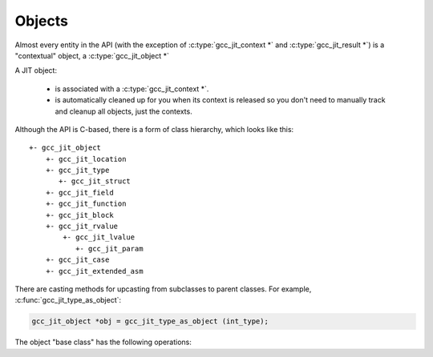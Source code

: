 .. Copyright (C) 2014-2022 Free Software Foundation, Inc.
   Originally contributed by David Malcolm <dmalcolm@redhat.com>

   This is free software: you can redistribute it and/or modify it
   under the terms of the GNU General Public License as published by
   the Free Software Foundation, either version 3 of the License, or
   (at your option) any later version.

   This program is distributed in the hope that it will be useful, but
   WITHOUT ANY WARRANTY; without even the implied warranty of
   MERCHANTABILITY or FITNESS FOR A PARTICULAR PURPOSE.  See the GNU
   General Public License for more details.

   You should have received a copy of the GNU General Public License
   along with this program.  If not, see
   <http://www.gnu.org/licenses/>.

.. default-domain:: c

Objects
=======

.. type:: gcc_jit_object

Almost every entity in the API (with the exception of
:c:type:`gcc_jit_context *` and :c:type:`gcc_jit_result *`) is a
"contextual" object, a :c:type:`gcc_jit_object *`

A JIT object:

  * is associated with a :c:type:`gcc_jit_context *`.

  * is automatically cleaned up for you when its context is released so
    you don't need to manually track and cleanup all objects, just the
    contexts.

Although the API is C-based, there is a form of class hierarchy, which
looks like this::

  +- gcc_jit_object
      +- gcc_jit_location
      +- gcc_jit_type
         +- gcc_jit_struct
      +- gcc_jit_field
      +- gcc_jit_function
      +- gcc_jit_block
      +- gcc_jit_rvalue
          +- gcc_jit_lvalue
             +- gcc_jit_param
      +- gcc_jit_case
      +- gcc_jit_extended_asm

There are casting methods for upcasting from subclasses to parent classes.
For example, :c:func:`gcc_jit_type_as_object`:

.. code-block:: c

   gcc_jit_object *obj = gcc_jit_type_as_object (int_type);

The object "base class" has the following operations:

.. function:: gcc_jit_context *gcc_jit_object_get_context (gcc_jit_object *obj)

  Which context is "obj" within?


.. function:: const char *gcc_jit_object_get_debug_string (gcc_jit_object *obj)

  Generate a human-readable description for the given object.

  For example,

  .. code-block:: c

     printf ("obj: %s\n", gcc_jit_object_get_debug_string (obj));

  might give this text on stdout:

  .. code-block:: bash

     obj: 4.0 * (float)i

  .. note::

     If you call this on an object, the `const char *` buffer is allocated
     and generated on the first call for that object, and the buffer will
     have the same lifetime as the object  i.e. it will exist until the
     object's context is released.
